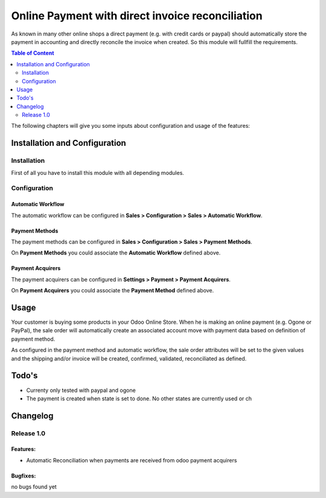 Online Payment with direct invoice reconciliation
=================================================

As known in many other online shops a direct payment (e.g. with credit cards or paypal) should automatically
store the payment in accounting and directly reconcile the invoice when created. So this module will fullfill the
requirements.

.. contents:: Table of Content
   :depth: 2

The following chapters will give you some inputs about configuration and usage of the features:

Installation and Configuration
------------------------------

Installation
^^^^^^^^^^^^

First of all you have to install this module with all depending modules.

Configuration
^^^^^^^^^^^^^

Automatic Workflow
~~~~~~~~~~~~~~~~~~

The automatic workflow can be configured in **Sales > Configuration >
Sales > Automatic Workflow**.

.. image:: automatic_workflow.png
   :scale: 50 %
   :alt: Automatic Workflow Configuration

Payment Methods
~~~~~~~~~~~~~~~

The payment methods can be configured in **Sales > Configuration >
Sales > Payment Methods**.

.. image:: payment_methods.png
   :scale: 50 %
   :alt: Payment Methods Configuration

On **Payment Methods** you could associate the **Automatic Workflow** defined above.

Payment Acquirers
~~~~~~~~~~~~~~~~~

The payment acquirers can be configured in **Settings > Payment > Payment Acquirers**.

.. image:: payment_acquirer.png
   :scale: 50 %
   :alt: Payment Acquirer Configuration

On **Payment Acquirers** you could associate the **Payment Method** defined above.

Usage
-----

Your customer is buying some products in your Odoo Online Store. When he is making an online payment (e.g. Ogone or PayPal),
the sale order will automatically create an associated account move with payment data based on definition of payment method.

As configured in the payment method and automatic workflow, the sale order attributes will be set to the given values and
the shipping and/or invoice will be created, confirmed, validated, reconciliated as defined.

Todo's
------

- Currenty only tested with paypal and ogone
- The payment is created when state is set to done. No other states are currently used or ch

Changelog
---------

Release 1.0
^^^^^^^^^^^

Features:
~~~~~~~~~

- Automatic Reconciliation when payments are received from odoo payment acquirers

Bugfixes:
~~~~~~~~~

no bugs found yet